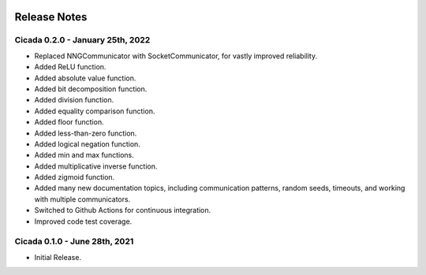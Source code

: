 .. image:: ../artwork/cicada.png
    :width: 200px
    :align: right

.. _release-notes:

Release Notes
=============

Cicada 0.2.0 - January 25th, 2022
---------------------------------

* Replaced NNGCommunicator with SocketCommunicator, for vastly improved reliability.
* Added ReLU function.
* Added absolute value function.
* Added bit decomposition function.
* Added division function.
* Added equality comparison function.
* Added floor function.
* Added less-than-zero function.
* Added logical negation function.
* Added min and max functions.
* Added multiplicative inverse function.
* Added zigmoid function.
* Added many new documentation topics, including communication patterns, random seeds, timeouts, and working with multiple communicators.
* Switched to Github Actions for continuous integration.
* Improved code test coverage.

Cicada 0.1.0 - June 28th, 2021
------------------------------

* Initial Release.
